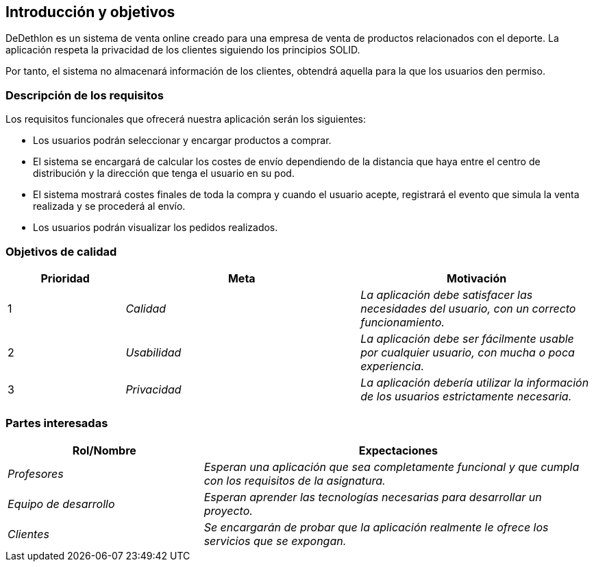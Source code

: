[[section-introduction-and-goals]]
== Introducción y objetivos

****
DeDethlon es un sistema de venta online creado para una empresa de venta de productos relacionados con el deporte. La aplicación respeta la privacidad de los clientes siguiendo los principios SOLID.

Por tanto, el sistema no almacenará información de los clientes, obtendrá aquella para la que los usuarios den permiso.
****

=== Descripción de los requisitos

****
Los requisitos funcionales que ofrecerá nuestra aplicación serán los siguientes:

* Los usuarios podrán seleccionar y encargar productos a comprar.
* El sistema se encargará de calcular los costes de envío dependiendo de la distancia que haya entre el centro de distribución y la dirección que tenga el usuario en su pod.
* El sistema mostrará costes finales de toda la compra y cuando el usuario acepte, registrará el evento que simula la venta realizada y se procederá al envío.
* Los usuarios podrán visualizar los pedidos realizados.
****

=== Objetivos de calidad

[options="header",cols="1,2,2"]
|===
|**Prioridad**|**Meta**|**Motivación**
| 1 | _Calidad_ | _La aplicación debe satisfacer las necesidades del usuario, con un correcto funcionamiento._
| 2 | _Usabilidad_ | _La aplicación debe ser fácilmente usable por cualquier usuario, con mucha o poca experiencia._
| 3 | _Privacidad_ | _La aplicación debería utilizar la información de los usuarios estrictamente necesaria._
|===

=== Partes interesadas

[cols="1,2" options="header"]
|===
|**Rol/Nombre**|**Expectaciones**
| _Profesores_ | _Esperan una aplicación que sea completamente funcional y que cumpla con los requisitos de la asignatura._
| _Equipo de desarrollo_ | _Esperan aprender las tecnologías necesarias para desarrollar un proyecto._
| _Clientes_ | _Se encargarán de probar que la aplicación realmente le ofrece los servicios que se expongan._
|===
